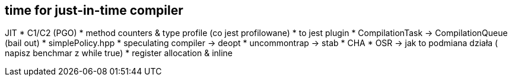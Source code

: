 == time for just-in-time compiler

JIT
* C1/C2 (PGO)
* method counters & type profile (co jest profilowane)
* to jest plugin
* CompilationTask -> CompilationQueue (bail out)
* simplePolicy.hpp
* speculating compiler -> deopt
* uncommontrap -> stab
* CHA
* OSR -> jak to podmiana działa ( napisz benchmar z while true)
* register allocation & inline
